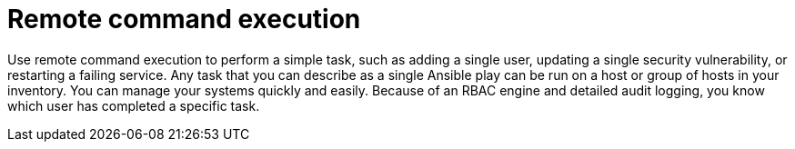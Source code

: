 :_mod-docs-content-type: CONCEPT

[id="con-controller-overview-remote-exec_{context}"]

= Remote command execution

Use remote command execution to perform a simple task, such as adding a single user, updating a single security vulnerability, or restarting a failing service.
Any task that you can describe as a single Ansible play can be run on a host or group of hosts in your inventory. 
You can manage your systems quickly and easily.
Because of an RBAC engine and detailed audit logging, you know which user has completed a specific task.
